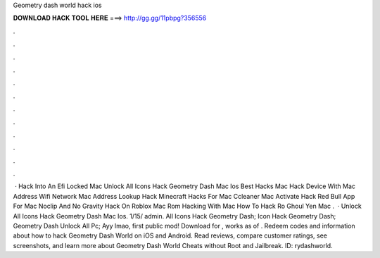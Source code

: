 Geometry dash world hack ios

𝐃𝐎𝐖𝐍𝐋𝐎𝐀𝐃 𝐇𝐀𝐂𝐊 𝐓𝐎𝐎𝐋 𝐇𝐄𝐑𝐄 ===> http://gg.gg/11pbpg?356556

.

.

.

.

.

.

.

.

.

.

.

.

 · Hack Into An Efi Locked Mac Unlock All Icons Hack Geometry Dash Mac Ios Best Hacks Mac Hack Device With Mac Address Wifi Network Mac Address Lookup Hack Minecraft Hacks For Mac Ccleaner Mac Activate Hack Red Bull App For Mac Noclip And No Gravity Hack On Roblox Mac Rom Hacking With Mac How To Hack Ro Ghoul Yen Mac .  · Unlock All Icons Hack Geometry Dash Mac Ios. 1/15/ admin. All Icons Hack Geometry Dash; Icon Hack Geometry Dash; Geometry Dash Unlock All Pc; Ayy lmao, first public mod! Download for , works as of . ‎Redeem codes and information about how to hack Geometry Dash World on iOS and Android. Read reviews, compare customer ratings, see screenshots, and learn more about Geometry Dash World Cheats without Root and Jailbreak. ID: rydashworld.